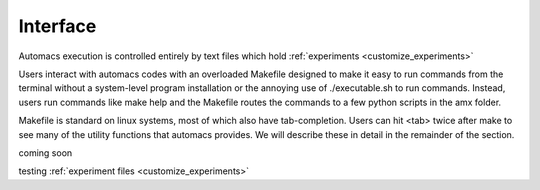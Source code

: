 .. interface:

Interface
=========

Automacs execution is controlled entirely by text files which hold :ref:`experiments <customize_experiments>`

Users interact with automacs codes with an overloaded Makefile designed to make it easy to run commands from the terminal without a system-level program installation or the annoying use of ./executable.sh to run commands. Instead, users run commands like make help and the Makefile routes the commands to a few python scripts in the amx folder.

Makefile is standard on linux systems, most of which also have tab-completion. Users can hit <tab> twice after make to see many of the utility functions that automacs provides. We will describe these in detail in the remainder of the section.

coming soon

testing :ref:`experiment files <customize_experiments>`